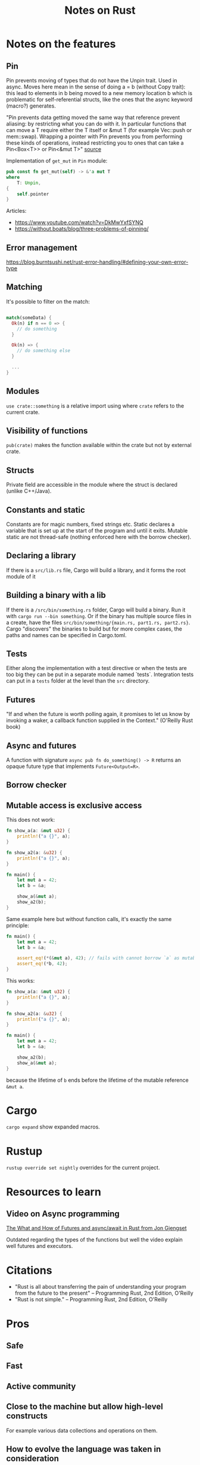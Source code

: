 #+TITLE: Notes on Rust
#+CATEGORY: note
#+TAGS: rust

* Notes on the features
** Pin
Pin prevents moving of types that do not have the Unpin trait. Used in async.
Moves here mean in the sense of doing a = b (without Copy trait): this lead to
elements in b being moved to a new memory location b which is problematic for
self-referential structs, like the ones that the async keyword (macro?)
generates.

"Pin prevents data getting moved the same way that reference prevent aliasing:
by restricting what you can do with it. In particular functions that can move a
T require either the T itself or &mut T (for example Vec::push or mem::swap).
Wrapping a pointer with Pin prevents you from performing these kinds of
operations, instead restricting you to ones that can take a Pin<Box<T>> or
Pin<&mut T>" [[https://www.reddit.com/r/rust/comments/tcgmjr/comment/i0d9x6x/][source]]

Implementation of ~get_mut~ in ~Pin~ module:
#+BEGIN_SRC rust
    pub const fn get_mut(self) -> &'a mut T
    where
        T: Unpin,
    {
        self.pointer
    }
#+END_SRC

Articles:
- https://www.youtube.com/watch?v=DkMwYxfSYNQ
- https://without.boats/blog/three-problems-of-pinning/

** Error management
https://blog.burntsushi.net/rust-error-handling/#defining-your-own-error-type
** Matching

It's possible to filter on the match:

#+BEGIN_SRC rust

match(someData) {
  Ok(n) if n == 0 => {
    // do something
  }

  Ok(n) => {
    // do something else
  }

  ...
}

#+END_SRC

** Modules

~use crate::something~ is a relative import using where ~crate~ refers to the
current crate.

** Visibility of functions

~pub(crate)~ makes the function available within the crate but not by external
crate.

** Structs
Private field are accessible in the module where the struct is declared (unlike
C++/Java).
** Constants and static
Constants are for magic numbers, fixed strings etc. Static declares a variable
that is set up at the start of the program and until it exits. Mutable static
are not thread-safe (nothing enforced here with the borrow checker).
** Declaring a library
If there is a ~src/lib.rs~ file, Cargo will build a library, and it forms the root module of it
** Building a binary with a lib
If there is a ~/src/bin/something.rs~ folder, Cargo will build a binary. Run it with ~cargo run --bin something~.
Or if the binary has multiple source files in a create, have the files ~src/bin/something/{main.rs, part1.rs, part2.rs}~.
Cargo "discovers" the binaries to build but for more complex cases, the paths and names can be specified in Cargo.toml.
** Tests
Either along the implementation with a test directive or when the tests are too
big they can be put in a separate module named `tests`. Integration tests can
put in a ~tests~ folder at the level than the ~src~ directory.
** Futures

"If and when the future is worth polling again, it promises to let us know by invoking a waker, a callback function supplied in the
Context." (O'Reilly Rust book)
** Async and futures

A function with signature ~async pub fn do_something() -> R~ returns an opaque
future type that implements ~Future<Output=R>~.

** Borrow checker
** Mutable access is exclusive access

This does not work:

#+begin_src rust
fn show_a(a: &mut u32) {
    println!("a {}", a);
}

fn show_a2(a: &u32) {
    println!("a {}", a);
}

fn main() {
    let mut a = 42;
    let b = &a;

    show_a(&mut a);
    show_a2(b);
}
#+end_src

Same example here but without function calls, it's exactly the same principle:

#+begin_src rust
fn main() {
    let mut a = 42;
    let b = &a;

    assert_eq!(*(&mut a), 42); // fails with cannot borrow `a` as mutable because it is also borrowed as immutable
    assert_eq!(*b, 42);
}
#+end_src

This works:

#+begin_src rust
fn show_a(a: &mut u32) {
    println!("a {}", a);
}

fn show_a2(a: &u32) {
    println!("a {}", a);
}

fn main() {
    let mut a = 42;
    let b = &a;

    show_a2(b);
    show_a(&mut a);
}
#+end_src

because the lifetime of ~b~ ends before the lifetime of the mutable reference ~&mut a~.

* Cargo

~cargo expand~ show expanded macros.

* Rustup

~rustup override set nightly~ overrides for the current project.

* Resources to learn
** Video on Async programming

[[https://www.youtube.com/watch?v=9_3krAQtD2k][The What and How of Futures and async/await in Rust from Jon Gjengset]]

Outdated regarding the types of the functions but well the video explain well futures and executors.

* Citations
- "Rust is all about transferring the pain of understanding your program from the future to the present"
  -- Programming Rust, 2nd Edition, O'Reilly
- "Rust is not simple."
  -- Programming Rust, 2nd Edition, O'Reilly

* Pros
** Safe
** Fast
** Active community
** Close to the machine but allow high-level constructs
For example various data collections and operations on them.
** How to evolve the language was taken in consideration
- The default prelude is versioned. The equivalent of doing ~use std::prelude::v1::*~ is done everytime
- Notion of a language "edition". Different creates can be compiled with
  different editions, allowing both future evolution and still backward
  compatibility (Cargo takes care of compiling with the correct edition)
** Nice design on the iterators
Allow many patterns known from functional programming, with a lazy-evaluation
strategy, but with "zero-cost" abstraction.

* Cons
** Large language and keeps growing
- Example: at least three different ways to define a module.
- go1.21.3.linux-amd64.tar.gz: 64MB, rust-1.73.0-aarch64-unknown-linux-gnu.tar.gz: 440MB
** Syntax sometimes ugly

When it mixes the following characters: &, ', <, >, ?, :: and ; together...
